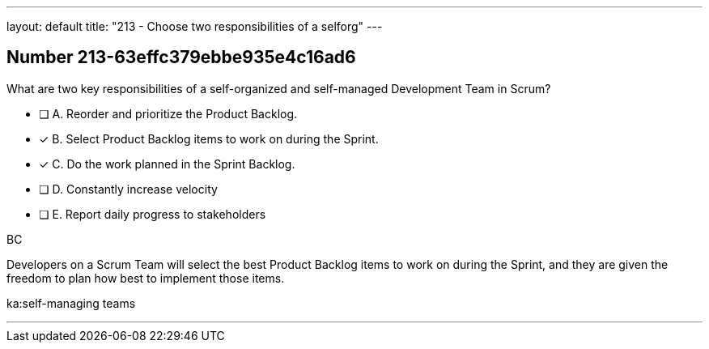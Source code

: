 ---
layout: default 
title: "213 - Choose two responsibilities of a selforg"
---


[.question]
== Number 213-63effc379ebbe935e4c16ad6

****

[.query]
What are two key responsibilities of a self-organized and self-managed Development Team in Scrum?

[.list]
* [ ] A. Reorder and prioritize the Product Backlog.
* [*] B. Select Product Backlog items to work on during the Sprint.
* [*] C. Do the work planned in the Sprint Backlog.
* [ ] D. Constantly increase velocity
* [ ] E. Report daily progress to stakeholders
****

[.answer]
BC

[.explanation]
Developers on a Scrum Team will select the best Product Backlog items to work on during the Sprint, and they are given the freedom to plan how best to implement those items.

[.ka]
ka:self-managing teams

'''

